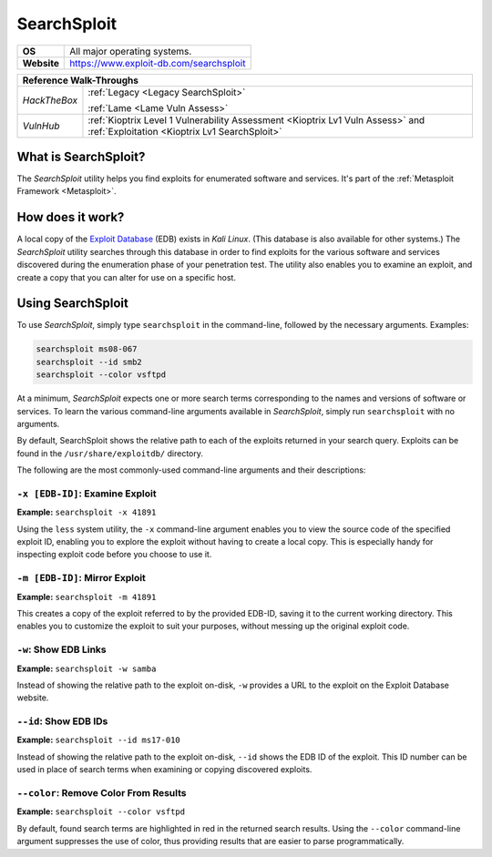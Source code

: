 .. _searchsploit:

SearchSploit
============

.. index:: !SearchSploit

+-----------+---------------------------------------+
|**OS**     |All major operating systems.           |
+-----------+---------------------------------------+
|**Website**|https://www.exploit-db.com/searchsploit|
+-----------+---------------------------------------+

+------------+----------------------------------------------------------------------------+
|                   **Reference Walk-Throughs**                                           |
+============+============================================================================+
|`HackTheBox`|:ref:`Legacy <Legacy SearchSploit>`                                         |
|            |                                                                            |
|            |:ref:`Lame <Lame Vuln Assess>`                                              |
+------------+----------------------------------------------------------------------------+
|`VulnHub`   |:ref:`Kioptrix Level 1 Vulnerability Assessment <Kioptrix Lv1 Vuln Assess>` |
|            |and :ref:`Exploitation <Kioptrix Lv1 SearchSploit>`                         |
+------------+----------------------------------------------------------------------------+


What is SearchSploit?
---------------------
The `SearchSploit` utility helps you find exploits for enumerated software and services. It's part of the :ref:`Metasploit Framework <Metasploit>`.


How does it work?
-----------------
A local copy of the `Exploit Database <https://www.exploit-db.com/>`_ (EDB) exists in `Kali Linux`. (This database is also available for other systems.) The `SearchSploit` utility searches through this database in order to find exploits for the various software and services discovered during the enumeration phase of your penetration test. The utility also enables you to examine an exploit, and create a copy that you can alter for use on a specific host.


Using SearchSploit
------------------
To use `SearchSploit`, simply type ``searchsploit`` in the command-line, followed by the necessary arguments. Examples:

.. code-block:: none

    searchsploit ms08-067
    searchsploit --id smb2
    searchsploit --color vsftpd

At a minimum, `SearchSploit` expects one or more search terms corresponding to the names and versions of software or services. To learn the various command-line arguments available in `SearchSploit`, simply run ``searchsploit`` with no arguments.

By default, SearchSploit shows the relative path to each of the exploits returned in your search query. Exploits can be found in the ``/usr/share/exploitdb/`` directory.

The following are the most commonly-used command-line arguments and their descriptions:


``-x [EDB-ID]``: Examine Exploit
~~~~~~~~~~~~~~~~~~~~~~~~~~~~~~~~
**Example:** ``searchsploit -x 41891``

Using the ``less`` system utility, the ``-x`` command-line argument enables you to view the source code of the specified exploit ID, enabling you to explore the exploit without having to create a local copy. This is especially handy for inspecting exploit code before you choose to use it.


``-m [EDB-ID]``: Mirror Exploit
~~~~~~~~~~~~~~~~~~~~~~~~~~~~~~~
**Example:** ``searchsploit -m 41891``

This creates a copy of the exploit referred to by the provided EDB-ID, saving it to the current working directory. This enables you to customize the exploit to suit your purposes, without messing up the original exploit code.


``-w``: Show EDB Links
~~~~~~~~~~~~~~~~~~~~~~
**Example:** ``searchsploit -w samba``

Instead of showing the relative path to the exploit on-disk, ``-w`` provides a URL to the exploit on the Exploit Database website.


``--id``: Show EDB IDs
~~~~~~~~~~~~~~~~~~~~~~
**Example:** ``searchsploit --id ms17-010``

Instead of showing the relative path to the exploit on-disk, ``--id`` shows the EDB ID of the exploit. This ID number can be used in place of search terms when examining or copying discovered exploits.


``--color``: Remove Color From Results
~~~~~~~~~~~~~~~~~~~~~~~~~~~~~~~~~~~~~~
**Example:** ``searchsploit --color vsftpd``

By default, found search terms are highlighted in red in the returned search results. Using the ``--color`` command-line argument suppresses the use of color, thus providing results that are easier to parse programmatically.
